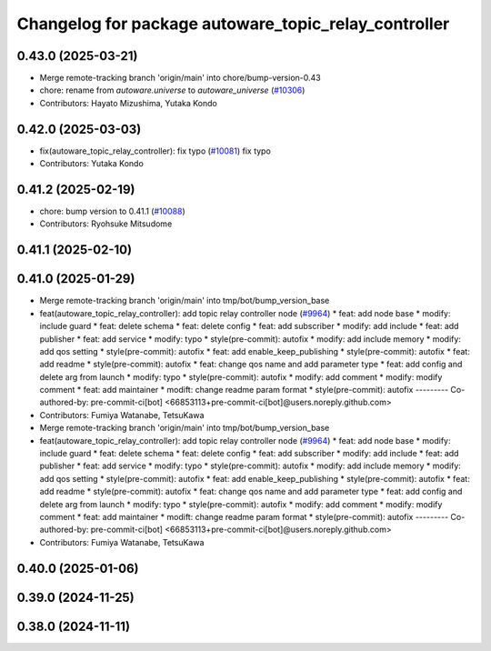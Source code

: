 ^^^^^^^^^^^^^^^^^^^^^^^^^^^^^^^^^^^^^^^^^^^^^^^^^^^^^
Changelog for package autoware_topic_relay_controller
^^^^^^^^^^^^^^^^^^^^^^^^^^^^^^^^^^^^^^^^^^^^^^^^^^^^^

0.43.0 (2025-03-21)
-------------------
* Merge remote-tracking branch 'origin/main' into chore/bump-version-0.43
* chore: rename from `autoware.universe` to `autoware_universe` (`#10306 <https://github.com/autowarefoundation/autoware_universe/issues/10306>`_)
* Contributors: Hayato Mizushima, Yutaka Kondo

0.42.0 (2025-03-03)
-------------------
* fix(autoware_topic_relay_controller): fix typo (`#10081 <https://github.com/autowarefoundation/autoware_universe/issues/10081>`_)
  fix typo
* Contributors: Yutaka Kondo

0.41.2 (2025-02-19)
-------------------
* chore: bump version to 0.41.1 (`#10088 <https://github.com/autowarefoundation/autoware_universe/issues/10088>`_)
* Contributors: Ryohsuke Mitsudome

0.41.1 (2025-02-10)
-------------------

0.41.0 (2025-01-29)
-------------------
* Merge remote-tracking branch 'origin/main' into tmp/bot/bump_version_base
* feat(autoware_topic_relay_controller): add topic relay controller node (`#9964 <https://github.com/autowarefoundation/autoware_universe/issues/9964>`_)
  * feat: add node base
  * modify: include guard
  * feat: delete schema
  * feat: delete config
  * feat: add subscriber
  * modify: add include
  * feat: add publisher
  * feat: add service
  * modify: typo
  * style(pre-commit): autofix
  * modify: add include memory
  * modify: add qos setting
  * style(pre-commit): autofix
  * feat: add enable_keep_publishing
  * style(pre-commit): autofix
  * feat: add readme
  * style(pre-commit): autofix
  * feat: change qos name and add parameter type
  * feat: add config and delete arg from launch
  * modify: typo
  * style(pre-commit): autofix
  * modify: add comment
  * modify: modify comment
  * feat: add maintainer
  * modift: change readme param format
  * style(pre-commit): autofix
  ---------
  Co-authored-by: pre-commit-ci[bot] <66853113+pre-commit-ci[bot]@users.noreply.github.com>
* Contributors: Fumiya Watanabe, TetsuKawa

* Merge remote-tracking branch 'origin/main' into tmp/bot/bump_version_base
* feat(autoware_topic_relay_controller): add topic relay controller node (`#9964 <https://github.com/autowarefoundation/autoware_universe/issues/9964>`_)
  * feat: add node base
  * modify: include guard
  * feat: delete schema
  * feat: delete config
  * feat: add subscriber
  * modify: add include
  * feat: add publisher
  * feat: add service
  * modify: typo
  * style(pre-commit): autofix
  * modify: add include memory
  * modify: add qos setting
  * style(pre-commit): autofix
  * feat: add enable_keep_publishing
  * style(pre-commit): autofix
  * feat: add readme
  * style(pre-commit): autofix
  * feat: change qos name and add parameter type
  * feat: add config and delete arg from launch
  * modify: typo
  * style(pre-commit): autofix
  * modify: add comment
  * modify: modify comment
  * feat: add maintainer
  * modift: change readme param format
  * style(pre-commit): autofix
  ---------
  Co-authored-by: pre-commit-ci[bot] <66853113+pre-commit-ci[bot]@users.noreply.github.com>
* Contributors: Fumiya Watanabe, TetsuKawa

0.40.0 (2025-01-06)
-------------------

0.39.0 (2024-11-25)
-------------------

0.38.0 (2024-11-11)
-------------------
